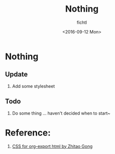 #+Title: Nothing
#+Author: fichtl
#+Date: <2016-09-12 Mon>


* Nothing

** Update
1. Add some stylesheet

** Todo
1. Do some thing ... haven't decided when to start~


* Reference:
1. [[http://gongzhitaao.org/orgcss/][CSS for org-export html by Zhitao Gong]]
